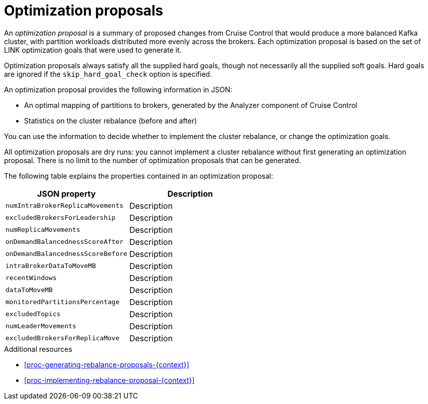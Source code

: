 // Module included in the following assemblies:
//
// assembly-cruise-control-concepts.adoc

[id='con-optimization-proposals-{context}']

= Optimization proposals

An _optimization proposal_ is a summary of proposed changes from Cruise Control that would produce a more balanced Kafka cluster, with partition workloads distributed more evenly across the brokers. 
Each optimization proposal is based on the set of LINK optimization goals that were used to generate it.

Optimization proposals always satisfy all the supplied hard goals, though not necessarily all the supplied soft goals. Hard goals are ignored if the `skip_hard_goal_check` option is specified.

An optimization proposal provides the following information in JSON:

* An optimal mapping of partitions to brokers, generated by the Analyzer component of Cruise Control

* Statistics on the cluster rebalance (before and after)

You can use the information to decide whether to implement the cluster rebalance, or change the optimization goals. 

All optimization proposals are dry runs: you cannot implement a cluster rebalance without first generating an optimization proposal. 
There is no limit to the number of optimization proposals that can be generated.

The following table explains the properties contained in an optimization proposal:

[cols="2*",options="header",stripes="none",separator=¦]
|===

m¦JSON property
¦Description

m¦numIntraBrokerReplicaMovements
¦Description

m¦excludedBrokersForLeadership
¦Description

m¦numReplicaMovements
¦Description

m¦onDemandBalancednessScoreAfter
¦Description

m¦onDemandBalancednessScoreBefore
¦Description

m¦intraBrokerDataToMoveMB
¦Description

m¦recentWindows
¦Description

m¦dataToMoveMB
¦Description

m¦monitoredPartitionsPercentage
¦Description

m¦excludedTopics
¦Description

m¦numLeaderMovements
¦Description

m¦excludedBrokersForReplicaMove
¦Description

|===

.Additional resources

* xref:proc-generating-rebalance-proposals-{context}[] 

* xref:proc-implementing-rebalance-proposal-{context}[] 